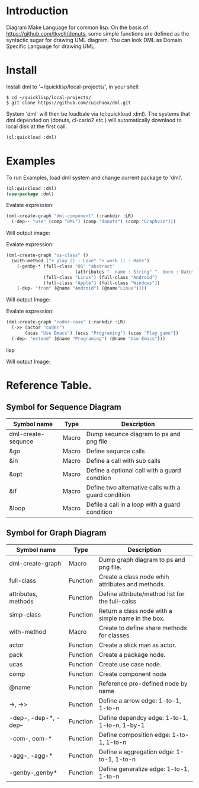 * Introduction

Diagram Make Language for common lisp.  On the basis of [[https://github.com/tkych/donuts]], 
some simple functions are defined as the syntactic sugar for drawing  UML diagram.
You can look DML as Domain Specific Language for drawing UML. 

* Install

Install dml to '~/quicklisp/local-projects/', in your shell:
#+BEGIN_SRC shell
$ cd ~/quicklisp/local-projects/
$ git clone https://github.com/cuichaox/dml.git
#+END_SRC 
System 'dml' will then be loadbale via (ql:quickload :dml). 
The systems that dml depended on (donuts, cl-cario2 etc.) will automatically downlaod to local disk at the first call.

#+BEGIN_SRC lisp
(ql:quickload :dml)
#+END_SRC 

* Examples

To run Examples, load dml system and change current package to 'dml'. 

#+BEGIN_SRC lisp
(ql:quickload :dml)
(use-package :dml)
#+END_src 

Evalate expression:

#+BEGIN_SRC lisp
(dml-create-graph "dml-component" (:rankdir :LR)
  (-dep-- "use" (comp "DML") (comp "donuts") (comp "Graphviz")))
#+END_SRC

Will output image:

[[https://raw.githubusercontent.com/cuichaox/dml/hacking/demo/dml-component.png][file:demo/dml-component.png]] 

Evalate expression:
#+BEGIN_SRC lisp
(dml-create-graph "os-class" ()
  (with-method ("+ play () : Love" "+ work () : Hate")
    (-genby-* (full-class "OS" "abstract"
                          (attributes "- name : String" "- born : Date"))
              (full-class "Linux") (full-class "Android")
              (full-class "Apple") (full-class "Windows"))
    (-dep- "from" (@name "Android") (@name"Linux"))))
#+END_SRC

Will output Image:

[[https://raw.githubusercontent.com/cuichaox/dml/hacking/demo/os-class.png][file:demo/os-class.png]] 

Evalate expression:

#+BEGIN_SRC lisp
(dml-create-graph "coder-case" (:rankdir :LR)
  (->> (actor "coder")
       (ucas "Use Emacs") (ucas "Programing") (ucas "Play game"))
  (-dep- "extend" (@name "Programing") (@name "Use Emacs")))
#+END_SRC lisp

Will output Image:

[[https://raw.githubusercontent.com/cuichaox/dml/hacking/demo/coder-case.png][file:demo/coder-case.png]] 


* Reference Table.

** Symbol for Sequence Diagram

| Symbol name        | Type  | Description                                         |
|--------------------+-------+-----------------------------------------------------|
| dml-create-sequnce | Macro | Dump sequnce diagram to ps and png file             |
| &go                | Macro | Define sequnce calls                                |
| &in                | Macro | Define a call with sub calls                        |
| &opt               | Macro | Define a optional call with a guard condtion        |
| &if                | Macro | Define two alternative calls with a guard condition |
| &loop              | Macro | Defile a call in a loop with a guard condition      |



** Symbol for Graph Diagram

 | Symbol name           | Type     | Description                                        |
 |-----------------------+----------+----------------------------------------------------|
 | dml-create-graph      | Macro    | Dump graph diagram to ps and png file.             |
 | full-class            | Function | Create a class node whih attributes and methods.   |
 | attributes, methods   | Function | Define attribute/method list for the full-calss    |
 | simp-class            | Function | Return a class node with a simple name in the box. |
 | with-method           | Macro    | Create to define share methods for classes.        |
 | actor                 | Function | Create a stick man as actor.                       |
 | pack                  | Function | Create a package node.                             |
 | ucas                  | Function | Create use case node.                              |
 | comp                  | Function | Create component node                              |
 | @name                 | Function | Reference pre-defined node by name                 |
 | ->, ->>               | Function | Define a arrow edge: 1-to-1, 1-to-n                |
 | -dep-, -dep-*, -dep-- | Function | Define dependcy edge: 1-to-1, 1-to-n, 1-by-1       |
 | -com-, com-*          | Function | Define composition edge: 1-to-1, 1-to-n            |
 | -agg-, -agg-*         | Function | Define a aggregation edge: 1-to-1, 1-to-n          |
 | -genby-,genby*        | Function | Define generalize edge: 1-to-1, 1-to-n             |
